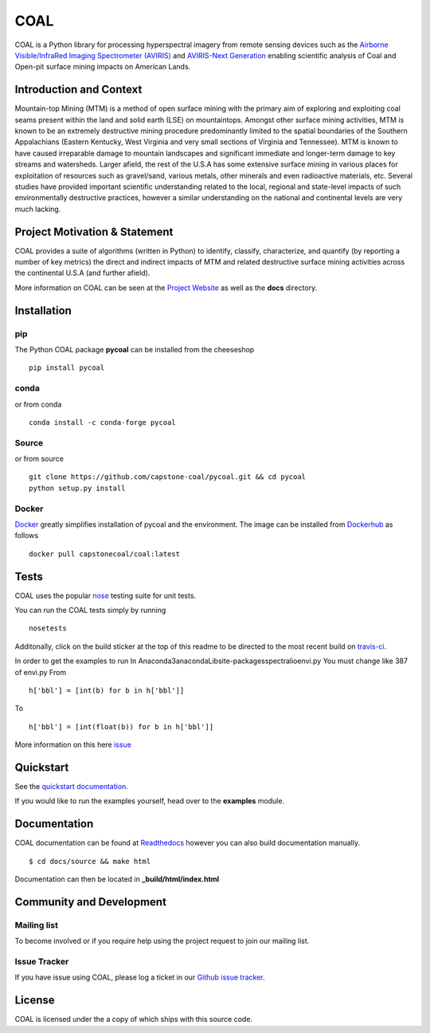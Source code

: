 ======
COAL
======

| |license| |PyPI| |Python3| |GoogleGroup| |documentation| |Travis| |Coveralls| |Requirements Status| |Code Health| |Anaconda-Server Version| |Anaconda-Server Downloads| |Docker Pulls| |microbadger|

COAL is a Python library for processing hyperspectral imagery from remote sensing devices such as the
`Airborne Visible/InfraRed Imaging Spectrometer (AVIRIS) <https://aviris.jpl.nasa.gov/>`__ and 
`AVIRIS-Next Generation <https://avirisng.jpl.nasa.gov/>`__ enabling scientific analysis of Coal and 
Open-pit surface mining impacts on American Lands.

Introduction and Context
------------------------
Mountain-top Mining (MTM) is a method of open surface mining with the primary aim of exploring and 
exploiting coal seams present within the land and solid earth (LSE) on mountaintops. Amongst other 
surface mining activities, MTM is known to be an extremely destructive mining procedure predominantly 
limited to the spatial boundaries of the Southern Appalachians (Eastern Kentucky, West Virginia 
and very small sections of Virginia and Tennessee). MTM is known to have caused irreparable damage 
to mountain landscapes and significant immediate and longer-term damage to key streams and watersheds. 
Larger afield, the rest of the U.S.A has some extensive surface mining in various places for 
exploitation of resources such as gravel/sand, various metals, other minerals and even radioactive 
materials, etc. Several studies have provided important scientific understanding related to the 
local, regional and state-level impacts of such environmentally destructive practices, however 
a similar understanding on the national and continental levels are very much lacking.

Project Motivation & Statement 
------------------------------
COAL provides a suite of algorithms (written in Python) to identify, classify, characterize,
and quantify (by reporting a number of key metrics) the direct and indirect impacts of 
MTM and related destructive surface mining activities across the continental U.S.A (and further afield). 

More information on COAL can be seen at the `Project Website <https://capstone-coal.github.io/>`__ 
as well as the **docs** directory.

Installation
------------

pip
^^^

The Python COAL package **pycoal** can be installed from the cheeseshop

::

	pip install pycoal
    
conda
^^^^^

or from conda

::

	conda install -c conda-forge pycoal

Source
^^^^^^

or from source

::

	git clone https://github.com/capstone-coal/pycoal.git && cd pycoal
	python setup.py install

Docker
^^^^^^

`Docker <https://www.docker.com/>`_ greatly simplifies installation of pycoal and the environment. 
The image can be installed from `Dockerhub <https://hub.docker.com/>`_ as follows

::

	docker pull capstonecoal/coal:latest

Tests
-----

COAL uses the popular `nose <http://nose.readthedocs.org/en/latest/>`__
testing suite for unit tests.

You can run the COAL tests simply by running

::

    nosetests

Additonally, click on the build sticker at the top of this readme to be
directed to the most recent build on `travis-ci <https://travis-ci.org/capstone-coal/pycoal>`__.

In order to get the examples to run 
In Anaconda3\anaconda\Lib\site-packages\spectral\io\envi.py
You must change like 387 of envi.py
From

::

	h['bbl'] = [int(b) for b in h['bbl']]
	
To

::

	h['bbl'] = [int(float(b)) for b in h['bbl']]
	
More information on this here `issue <https://github.com/spectralpython/spectral/issues/67>`__

Quickstart
----------

See the `quickstart documentation <https://capstone-coal.github.io/docs#usage>`_.

If you would like to run the examples yourself, head over to the **examples** module.

Documentation
-------------

COAL documentation can be found at `Readthedocs <http://pycoal.readthedocs.io>`__ however you can also build documentation manually.

::

	$ cd docs/source && make html

Documentation can then be located in **_build/html/index.html**

Community and Development
-------------------------

Mailing list
^^^^^^^^^^^^

|GoogleGroup|

To become involved or if you require help using the project request to join our mailing list.

Issue Tracker
^^^^^^^^^^^^^

If you have issue using COAL, please log a ticket in our `Github issue tracker <https://github.com/capstone-coal/coal/issues>`__.

License
-------

COAL is licensed under the |license| a copy of which ships with this source code.

.. |license| image:: https://anaconda.org/conda-forge/pycoal/badges/license.svg
   :target: https://www.gnu.org/licenses/gpl-2.0.html
.. |Python3| image:: https://img.shields.io/badge/python-3-blue.svg
   :target: https://www.python.org/downloads/
.. |PyPI| image:: https://img.shields.io/pypi/v/pycoal.svg?maxAge=2592000?style=plastic
   :target: https://pypi.python.org/pypi/pycoal
.. |GoogleGroup| image:: https://img.shields.io/badge/-Google%20Group-lightgrey.svg
   :target: https://groups.google.com/forum/#!forum/coal-capstone
.. |documentation| image:: https://readthedocs.org/projects/pycoal/badge/?version=latest
   :target: http://pycoal.readthedocs.org/en/latest/
.. |Travis| image:: https://img.shields.io/travis/capstone-coal/pycoal.svg?maxAge=2592000?style=plastic
   :target: https://travis-ci.org/capstone-coal/pycoal
.. |Coveralls| image:: https://coveralls.io/repos/github/capstone-coal/pycoal/badge.svg?branch=master
   :target: https://coveralls.io/github/capstone-coal/pycoal?branch=master
.. |Requirements Status| image:: https://requires.io/github/capstone-coal/pycoal/requirements.svg?branch=master
   :target: https://requires.io/github/capstone-coal/pycoal/requirements/?branch=master
.. |Code Health| image:: https://landscape.io/github/capstone-coal/pycoal/master/landscape.svg?style=plastic
   :target: https://landscape.io/github/capstone-coal/pycoal/master
.. |Anaconda-Server Version| image:: https://anaconda.org/conda-forge/pycoal/badges/version.svg
   :target: https://anaconda.org/conda-forge/pycoal
.. |Anaconda-Server Downloads| image:: https://anaconda.org/conda-forge/pycoal/badges/downloads.svg
   :target: https://anaconda.org/conda-forge/pycoal
.. |Docker Pulls| image:: https://img.shields.io/docker/pulls/capstonecoal/coal.svg?maxAge=2592000?style=plastic
   :target: https://cloud.docker.com/swarm/capstonecoal/repository/docker/capstonecoal/coal/general
.. |microbadger| image:: https://images.microbadger.com/badges/image/capstonecoal/coal.svg
   :target: https://microbadger.com/images/capstonecoal/coal
